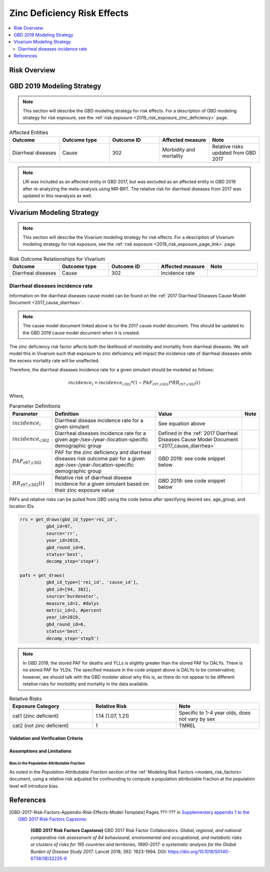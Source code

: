 .. _2019_risk_effect_zinc_deficiency:

..
  Section title decorators for this document:

  ==============
  Document Title
  ==============

  Section Level 1
  ---------------

  Section Level 2
  +++++++++++++++

  Section Level 3
  ^^^^^^^^^^^^^^^

  Section Level 4
  ~~~~~~~~~~~~~~~

  Section Level 5
  '''''''''''''''

  The depth of each section level is determined by the order in which each
  decorator is encountered below. If you need an even deeper section level, just
  choose a new decorator symbol from the list here:
  https://docutils.sourceforge.io/docs/ref/rst/restructuredtext.html#sections
  And then add it to the list of decorators above.

============================
Zinc Deficiency Risk Effects
============================

.. contents::
   :local:
   :depth: 2

Risk Overview
-------------

.. todo::

	Provide a brief description of the risk, including potential opportunities for confounding (factors that may cause or be associated with the risk exposure), effect modification/generalizability, etc. by any relevant variables. Note that literature reviews and speaking with the GBD risk modeler will be good resources for this.

GBD 2019 Modeling Strategy
--------------------------

.. note::

	This section will describe the GBD modeling strategy for risk effects. For a description of GBD modeling strategy for risk exposure, see the :ref:`risk exposure <2019_risk_exposure_zinc_deficiency>` page.

.. todo::

	Provide a brief overview of how the risk affects different outcomes, including data sources used by GBD, GBD assumptions, etc. Note that the [GBD-2019-Risk-Factors-Appendix-Risk-Effects-Model-Template]_ is a good source for this information in addition to the GBD risk modeler.

.. list-table:: Affected Entities
   :widths: 5 5 5 5 5
   :header-rows: 1

   * - Outcome
     - Outcome type
     - Outcome ID
     - Affected measure
     - Note
   * - Diarrheal diseases
     - Cause
     - 302
     - Morbidity and mortality
     - Relative risks updated from GBD 2017

.. note:: 

  LRI was included as an affected entity in GBD 2017, but was excluded as an affected entity in GBD 2019 after re-analyzing the meta-analysis using MR-BRT. The relative risk for diarrheal diseases from 2017 was updated in this reanalysis as well.

Vivarium Modeling Strategy
--------------------------

.. note::

	This section will describe the Vivarium modeling strategy for risk effects. For a description of Vivarium modeling strategy for risk exposure, see the :ref:`risk exposure <2019_risk_exposure_page_link>` page.

.. list-table:: Risk Outcome Relationships for Vivarium
   :widths: 5 5 5 5 5
   :header-rows: 1

   * - Outcome
     - Outcome type
     - Outcome ID
     - Affected measure
     - Note
   * - Diarrheal diseases
     - Cause
     - 302
     - Incidence rate
     - 

Diarrheal diseases incidence rate
+++++++++++++++++++++++++++++++++

Information on the diarrheal diseases cause model can be found on the :ref:`2017 Diarrheal Diseases Cause Model Document <2017_cause_diarrhea>`. 

.. note::

  The cause model document linked above is for the 2017 cause model document. This should be updated to the GBD 2019 cause model document when it is created.

The zinc deficiency risk factor affects both the likelihood of morbidity and mortality from diarrheal diseases. We will model this in Vivarium such that exposure to zinc deficiency will impact the incidence rate of diarrheal diseases while the excess mortality rate will be unaffected.

Therefore, the diarrheal diseases incidence rate for a given simulant should be modeled as follows:

.. math::

  incidence_i = incidence_\text{c302} * (1 - PAF_\text{r97,c302}) * RR_\text{r97,c302}(i)

Where,

.. list-table:: Parameter Definitions
   :header-rows: 1

   * - Parameter
     - Definition
     - Value
     - Note
   * - :math:`incidence_i`
     - Diarrheal disease incidence rate for a given simulant
     - See equation above
     - 
   * - :math:`incidence_\text{c302}`
     - Diarrheal diseases incidence rate for a given age-/sex-/year-/location-specific demographic group
     - Defined in the :ref:`2017 Diarrheal Diseases Cause Model Document <2017_cause_diarrhea>`
     - 
   * - :math:`PAF_\text{r97,c302}`
     - PAF for the zinc deficiency and diarrheal diseases risk outcome pair for a given age-/sex-/year-/location-specific demographic group
     - GBD 2019: see code snippet below
     - 
   * - :math:`RR_\text{r97,c302}(i)`
     - Relative risk of diarrheal disease incidence for a given simulant based on their zinc exposure value
     - GBD 2019: see code snippet below
     - 

PAFs and relative risks can be pulled from GBD using the code below after specifying desired sex, age_group, and location IDs.

.. code:: 

  rrs = get_draws(gbd_id_type='rei_id', 
            gbd_id=97,
            source='rr',
            year_id=2019,
            gbd_round_id=6,
            status='best',
            decomp_step='step4')

  pafs = get_draws(
            gbd_id_type=['rei_id', 'cause_id'], 
            gbd_id=[94, 302],
            source='burdenator',
            measure_id=2, #dalys
            metric_id=2, #percent
            year_id=2019,
            gbd_round_id=6,
            status='best',
            decomp_step='step5')

.. note::

  In GBD 2019, the stored PAF for deaths and YLLs is slightly greater than the stored PAF for DALYs. There is no stored PAF for YLDs. The specified measure in the code snippet above is DALYs to be conservative; however, we should talk with the GBD modeler about why this is, as there do not appear to be different relative risks for morbidity and mortality in the data available. 

.. list-table:: Relative Risks
   :widths: 5 5 5
   :header-rows: 1

   * - Exposure Category
     - Relative Risk
     - Note
   * - cat1 (zinc deficient)
     - 1.14 (1.07, 1.21)
     - Specific to 1-4 year olds, does not vary by sex 
   * - cat2 (not zinc deficient)
     - 1
     - TMREL

Validation and Verification Criteria
^^^^^^^^^^^^^^^^^^^^^^^^^^^^^^^^^^^^

.. todo::

  List validation and verification criteria, including a list of variables that will need to be tracked and reported in the Vivarium simulation to ensure that the risk outcome relationship is modeled correctly

Assumptions and Limitations
^^^^^^^^^^^^^^^^^^^^^^^^^^^

.. todo::

	List assumptions and limitations of this modeling strategy, including any potential issues regarding confounding, mediation, effect modification, and/or generalizability with the risk-outcome pair.

Bias in the Population Attributable Fraction
~~~~~~~~~~~~~~~~~~~~~~~~~~~~~~~~~~~~~~~~~~~~

As noted in the `Population Attributable Fraction` section of the :ref:`Modeling Risk Factors <models_risk_factors>` document, using a relative risk adjusted for confounding to compute a population attributable fraction at the population level will introduce bias.

.. todo::

	Outline the potential direction and magnitude of the potential PAF bias in GBD based on what is understood about the relationship of confounding between the risk and outcome pair using the framework discussed in the `Population Attributable Fraction` section of the :ref:`Modeling Risk Factors <models_risk_factors>` document.

References
----------

.. todo::

  Update references to GBD 2019 once published

.. todo::

  Update the GBD 2017 Risk Factor Methods appendix citation to be unique to your risk effects page (replace 'Risk-Effects-Model-Template' with '{Risk Name}-Effects')

  Update the appropriate page numbers in the GBD risk factors methods appendix below

  Add additional references as necessary 

.. [GBD-2017-Risk-Factors-Appendix-Risk-Effects-Model-Template]

   Pages ???-??? in `Supplementary appendix 1 to the GBD 2017 Risk Factors Capstone <risk_factors_methods_appendix_>`_:

     **(GBD 2017 Risk Factors Capstone)** GBD 2017 Risk Factor Collaborators. :title:`Global, regional, and national comparative risk assessment of 84 behavioural, environmental and occupational, and metabolic risks or clusters of risks for 195 countries and territories, 1990–2017: a systematic analysis for the Global Burden of Disease Study 2017`. Lancet 2018; 392: 1923-1994. DOI:
     https://doi.org/10.1016/S0140-6736(18)32225-6

.. _risk_factors_methods_appendix: https://www.thelancet.com/cms/10.1016/S0140-6736(18)32225-6/attachment/be595013-2d8b-4552-86e3-6c622827d2e9/mmc1.pdf